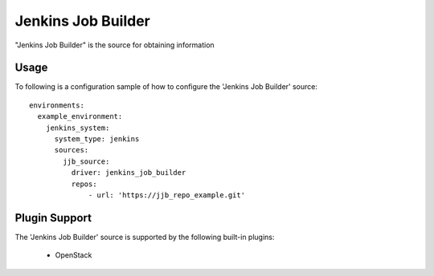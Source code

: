 Jenkins Job Builder
===================

"Jenkins Job Builder" is the source for obtaining information

Usage
^^^^^

To following is a configuration sample of how to configure the 'Jenkins Job Builder' source::

    environments:
      example_environment:
        jenkins_system:
          system_type: jenkins
          sources:
            jjb_source:
              driver: jenkins_job_builder
              repos:
                  - url: 'https://jjb_repo_example.git'

Plugin Support
^^^^^^^^^^^^^^

The 'Jenkins Job Builder' source is supported by the following built-in plugins:

  * OpenStack
